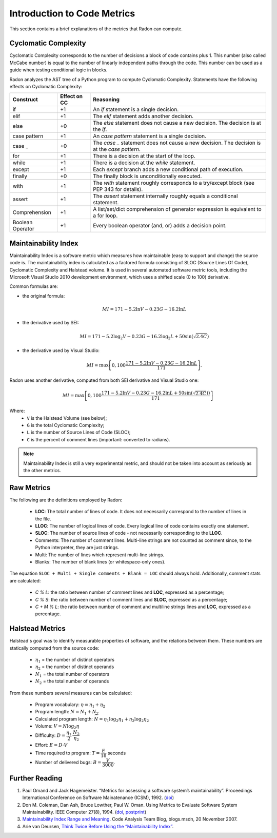 Introduction to Code Metrics
============================

This section contains a brief explanations of the metrics that Radon can
compute.


Cyclomatic Complexity
---------------------

Cyclomatic Complexity corresponds to the number of decisions a block of code
contains plus 1. This number (also called McCabe number) is equal to the number
of linearly independent paths through the code. This number can be used as a
guide when testing conditional logic in blocks.

Radon analyzes the AST tree of a Python program to compute Cyclomatic
Complexity. Statements have the following effects on Cyclomatic Complexity:

================== ============== ===========================================================================================
 Construct          Effect on CC   Reasoning
================== ============== ===========================================================================================
 if                 +1             An `if` statement is a single decision.
 elif               +1             The `elif` statement adds another decision.
 else               +0             The `else` statement does not cause a new decision. The decision is at the `if`.
 case pattern       +1             An `case pattern` statement is a single decision.
 case _             +0             The `case _` statement does not cause a new decision. The decision is at the `case pattern`.
 for                +1             There is a decision at the start of the loop.
 while              +1             There is a decision at the `while` statement.
 except             +1             Each `except` branch adds a new conditional path of execution.
 finally            +0             The finally block is unconditionally executed.
 with               +1             The `with` statement roughly corresponds to a try/except block (see PEP 343 for details).
 assert             +1             The `assert` statement internally roughly equals a conditional statement.
 Comprehension      +1             A list/set/dict comprehension of generator expression is equivalent to a for loop.
 Boolean Operator   +1             Every boolean operator (and, or) adds a decision point.
================== ============== ===========================================================================================


Maintainability Index
---------------------
Maintainability Index is a software metric which measures how maintainable
(easy to support and change) the source code is. The maintainability index is
calculated as a factored formula consisting of SLOC (Source Lines Of Code),
Cyclomatic Complexity and Halstead volume. It is used in several automated
software metric tools, including the Microsoft Visual Studio 2010 development
environment, which uses a shifted scale (0 to 100) derivative.

Common formulas are:

* the original formula:

  .. math::

    MI = 171 - 5.2 \ln V - 0.23 G - 16.2 \ln L

* the derivative used by SEI:

  .. math::

    MI = 171 - 5.2\log_2 V - 0.23 G - 16.2 \log_2 L + 50 \sin(\sqrt{2.4 C})

* the derivative used by Visual Studio:

  .. math::

    MI = \max \left [ 0, 100\dfrac{171 - 5.2\ln V - 0.23 G - 16.2 \ln L}{171} \right ].

Radon uses another derivative, computed from both SEI derivative and Visual
Studio one:

.. math::

    MI = \max \left [ 0, 100\dfrac{171 - 5.2\ln V - 0.23 G - 16.2 \ln L + 50 \sin(\sqrt{2.4 C}))}{171} \right ]

Where:
    * ``V`` is the Halstead Volume (see below);
    * ``G`` is the total Cyclomatic Complexity;
    * ``L`` is the number of Source Lines of Code (SLOC);
    * ``C`` is the percent of comment lines (important: converted to radians).

.. note:: Maintainability Index is still a very experimental metric, and
   should not be taken into account as seriously as the other metrics.

Raw Metrics
-----------

The following are the definitions employed by Radon:

    * **LOC**: The total number of lines of code. It does not necessarily
      correspond to the number of lines in the file.
    * **LLOC**: The number of logical lines of code. Every logical line of code
      contains exactly one statement.
    * **SLOC**: The number of source lines of code - not necessarily
      corresponding to the **LLOC**.
    * Comments: The number of comment lines. Multi-line strings are not counted
      as comment since, to the Python interpreter, they are just strings.
    * Multi: The number of lines which represent multi-line strings.
    * Blanks: The number of blank lines (or whitespace-only ones).

The equation ``SLOC + Multi + Single comments + Blank = LOC`` should always
hold.  Additionally, comment stats are calculated:

    * `C % L`: the ratio between number of comment lines and **LOC**,
      expressed as a percentage;
    * `C % S`: the ratio between number of comment lines and **SLOC**,
      expressed as a percentage;
    * `C + M % L`: the ratio between number of comment and multiline strings
      lines and **LOC**, expressed as a percentage.

Halstead Metrics
----------------

Halstead's goal was to identify measurable properties of software, and the
relations between them. These numbers are statically computed from the source
code:

    * :math:`\eta_1` = the number of distinct operators
    * :math:`\eta_2` = the number of distinct operands
    * :math:`N_1` = the total number of operators
    * :math:`N_2` = the total number of operands

From these numbers several measures can be calculated:

    * Program vocabulary: :math:`\eta = \eta_1 + \eta_2`
    * Program length: :math:`N = N_1 + N_2`
    * Calculated program length: :math:`\widehat{N} = \eta_1 \log_2 \eta_1 +
      \eta_2 \log_2 \eta_2`
    * Volume: :math:`V = N \log_2 \eta`
    * Difficulty: :math:`D = \dfrac{\eta_1}{2} \cdot \dfrac{N_2}{\eta_2}`
    * Effort: :math:`E = D \cdot V`
    * Time required to program: :math:`T = \dfrac{E}{18}` seconds
    * Number of delivered bugs: :math:`B = \dfrac{V}{3000}`.

Further Reading
---------------

1. Paul Omand and Jack Hagemeister. “Metrics for assessing a software system’s
   maintainability”. Proceedings International Conference on Software
   Mainatenance (ICSM), 1992. (`doi <http://dx.doi.org/10.1109/ICSM.1992.242525>`_)

2. Don M. Coleman, Dan Ash, Bruce Lowther, Paul W. Oman. Using Metrics to
   Evaluate Software System Maintainability. IEEE Computer 27(8), 1994. (`doi
   <http://doi.ieeecomputersociety.org/10.1109/2.303623>`_, `postprint
   <http://www.ecs.csun.edu/~rlingard/comp589/ColemanPaper.pdf>`_)

3. `Maintainability Index Range and Meaning
   <http://blogs.msdn.com/b/codeanalysis/archive/2007/11/20/maintainability-index-range-and-meaning.aspx>`_.
   Code Analysis Team Blog, blogs.msdn, 20 November 2007.

4. Arie van Deursen, `Think Twice Before Using the “Maintainability Index”
   <http://avandeursen.com/2014/08/29/think-twice-before-using-the-maintainability-index/>`_.
